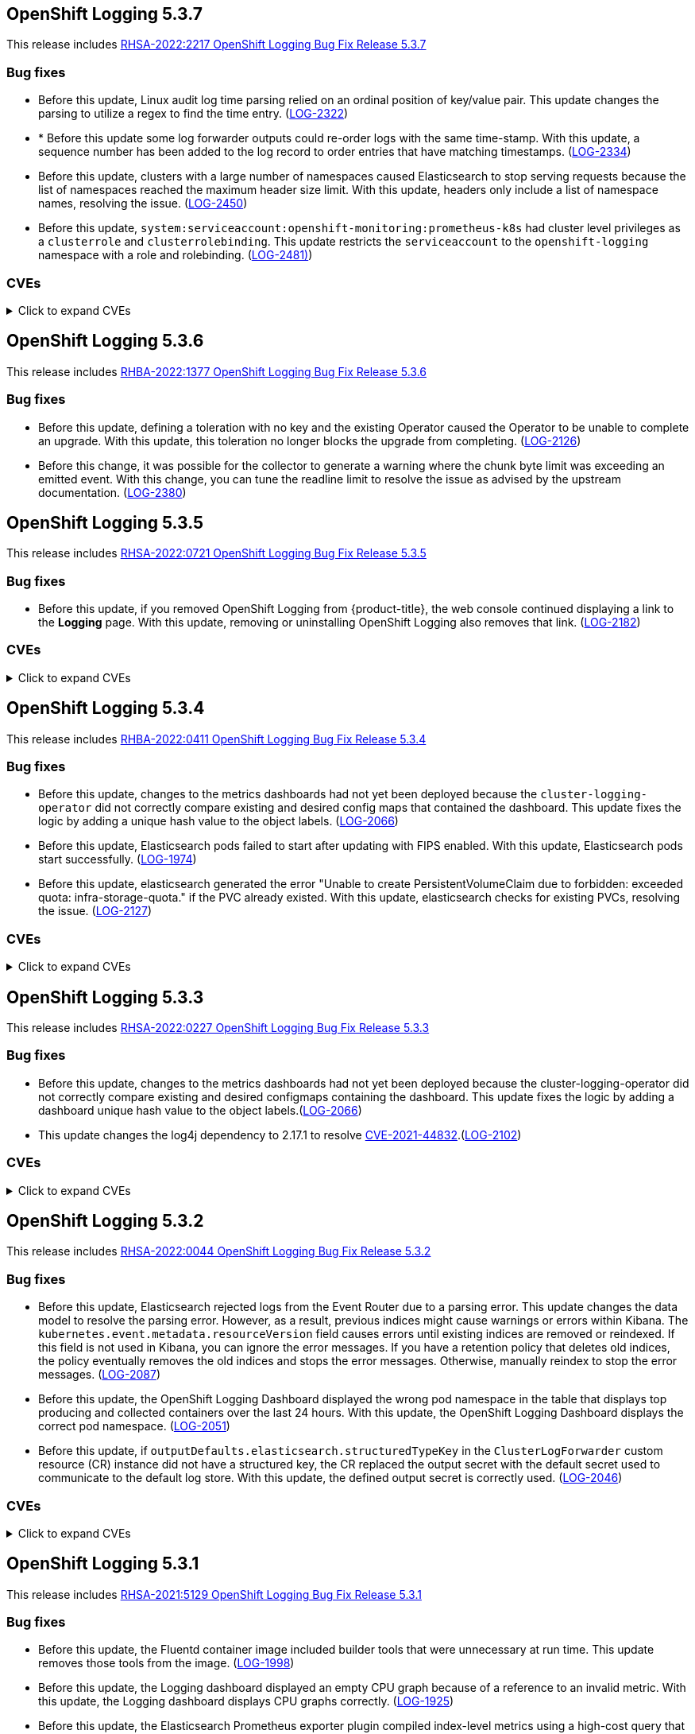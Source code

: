 //Z-stream Release Notes by Version
[id="cluster-logging-release-notes-5-3-7"]
== OpenShift Logging 5.3.7
This release includes link:https://access.redhat.com/errata/RHSA-2022:2217[RHSA-2022:2217 OpenShift Logging Bug Fix Release 5.3.7]

[id="openshift-logging-5-3-7-bug-fixes"]
=== Bug fixes
* Before this update, Linux audit log time parsing relied on an ordinal position of key/value pair. This update changes the parsing to utilize a regex to find the time entry. (https://issues.redhat.com/browse/LOG-2322[LOG-2322])

* * Before this update some log forwarder outputs could re-order logs with the same time-stamp. With this update, a sequence number has been added to the log record to order entries that have matching timestamps. (https://issues.redhat.com/browse/LOG-2334[LOG-2334])

* Before this update, clusters with a large number of namespaces caused Elasticsearch to stop serving requests because the list of namespaces reached the maximum header size limit. With this update, headers only include a list of namespace names, resolving the issue. (https://issues.redhat.com/browse/LOG-2450[LOG-2450])

* Before this update, `system:serviceaccount:openshift-monitoring:prometheus-k8s` had cluster level privileges as a `clusterrole` and `clusterrolebinding`. This update restricts the `serviceaccount` to the `openshift-logging` namespace with a role and rolebinding. (https://issues.redhat.com/browse/LOG-2481[LOG-2481)])

=== CVEs
[id="openshift-logging-5-3-7-CVEs"]
.Click to expand CVEs
[%collapsible]
====
* https://access.redhat.com/security/cve/CVE-2018-25032[CVE-2018-25032]
* https://access.redhat.com/security/cve/CVE-2021-4028[CVE-2021-4028]
* https://access.redhat.com/security/cve/CVE-2021-37136[CVE-2021-37136]
* https://access.redhat.com/security/cve/CVE-2021-37137[CVE-2021-37137]
* https://access.redhat.com/security/cve/CVE-2021-43797[CVE-2021-43797]
* https://access.redhat.com/security/cve/CVE-2022-0759[CVE-2022-0759]
* https://access.redhat.com/security/cve/CVE-2022-0778[CVE-2022-0778]
* https://access.redhat.com/security/cve/CVE-2022-1154[CVE-2022-1154]
* https://access.redhat.com/security/cve/CVE-2022-1271[CVE-2022-1271]
* https://access.redhat.com/security/cve/CVE-2022-21426[CVE-2022-21426]
* https://access.redhat.com/security/cve/CVE-2022-21434[CVE-2022-21434]
* https://access.redhat.com/security/cve/CVE-2022-21443[CVE-2022-21443]
* https://access.redhat.com/security/cve/CVE-2022-21476[CVE-2022-21476]
* https://access.redhat.com/security/cve/CVE-2022-21496[CVE-2022-21496]
* https://access.redhat.com/security/cve/CVE-2022-21698[CVE-2022-21698]
* https://access.redhat.com/security/cve/CVE-2022-25636[CVE-2022-25636]
====

[id="cluster-logging-release-notes-5-3-6"]
== OpenShift Logging 5.3.6
This release includes link:https://access.redhat.com/errata/RHBA-2022:1377[RHBA-2022:1377 OpenShift Logging Bug Fix Release 5.3.6]

[id="openshift-logging-5-3-6-bug-fixes"]
=== Bug fixes
* Before this update, defining a toleration with no key and the existing Operator caused the Operator to be unable to complete an upgrade. With this update, this toleration no longer blocks the upgrade from completing. (link:https://issues.redhat.com/browse/LOG-2126[LOG-2126])

* Before this change, it was possible for the collector to generate a warning where the chunk byte limit was exceeding an emitted event. With this change, you can tune the readline limit to resolve the issue as advised by the upstream documentation. (link:https://issues.redhat.com/browse/LOG-2380[LOG-2380])

[id="cluster-logging-release-notes-5-3-5"]
== OpenShift Logging 5.3.5
[role="_abstract"]
This release includes link:https://access.redhat.com/errata/RHSA-2022:0721[RHSA-2022:0721 OpenShift Logging Bug Fix Release 5.3.5]

[id="openshift-logging-5-3-5-bug-fixes"]
=== Bug fixes
* Before this update, if you removed OpenShift Logging from {product-title}, the web console continued displaying a link to the *Logging* page. With this update, removing or uninstalling OpenShift Logging also removes that link. (link:https://issues.redhat.com/browse/LOG-2182[LOG-2182])

=== CVEs
[id="openshift-logging-5-3-5-CVEs"]
.Click to expand CVEs
[%collapsible]
====
* link:https://access.redhat.com/security/cve/CVE-2020-28491[CVE-2020-28491]
* link:https://access.redhat.com/security/cve/CVE-2021-3521[CVE-2021-3521]
* link:https://access.redhat.com/security/cve/CVE-2021-3872[CVE-2021-3872]
* link:https://access.redhat.com/security/cve/CVE-2021-3984[CVE-2021-3984]
* link:https://access.redhat.com/security/cve/CVE-2021-4019[CVE-2021-4019]
* link:https://access.redhat.com/security/cve/CVE-2021-4122[CVE-2021-4122]
* link:https://access.redhat.com/security/cve/CVE-2021-4192[CVE-2021-4192]
* link:https://access.redhat.com/security/cve/CVE-2021-4193[CVE-2021-4193]
* link:https://access.redhat.com/security/cve/CVE-2022-0552[CVE-2022-0552]
====

[id="cluster-logging-release-notes-5-3-4"]
== OpenShift Logging 5.3.4
[role="_abstract"]
This release includes link:https://access.redhat.com/errata/RHBA-2022:0411[RHBA-2022:0411 OpenShift Logging Bug Fix Release 5.3.4]

[id="openshift-logging-5-3-4-bug-fixes"]
=== Bug fixes
*  Before this update, changes to the metrics dashboards had not yet been deployed because the `cluster-logging-operator` did not correctly compare existing and desired config maps that contained the dashboard.  This update fixes the logic by adding a unique hash value to the object labels. (link:https://issues.redhat.com/browse/LOG-2066[LOG-2066])

* Before this update, Elasticsearch pods failed to start after updating with FIPS enabled. With this update, Elasticsearch pods start successfully. (link:https://issues.redhat.com/browse/LOG-1974[LOG-1974])

* Before this update, elasticsearch generated the error "Unable to create PersistentVolumeClaim due to forbidden: exceeded quota: infra-storage-quota." if the PVC already existed. With this update, elasticsearch checks for existing PVCs, resolving the issue. (link:https://issues.redhat.com/browse/LOG-2127[LOG-2127])

=== CVEs
[id="openshift-logging-5-3-4-CVEs"]
.Click to expand CVEs
[%collapsible]
====
* link:https://access.redhat.com/security/cve/CVE-2021-3521[CVE-2021-3521]
* link:https://access.redhat.com/security/cve/CVE-2021-3872[CVE-2021-3872]
* link:https://access.redhat.com/security/cve/CVE-2021-3984[CVE-2021-3984]
* link:https://access.redhat.com/security/cve/CVE-2021-4019[CVE-2021-4019]
* link:https://access.redhat.com/security/cve/CVE-2021-4122[CVE-2021-4122]
* link:https://access.redhat.com/security/cve/CVE-2021-4155[CVE-2021-4155]
* link:https://access.redhat.com/security/cve/CVE-2021-4192[CVE-2021-4192]
* link:https://access.redhat.com/security/cve/CVE-2021-4193[CVE-2021-4193]
* link:https://access.redhat.com/security/cve/CVE-2022-0185[CVE-2022-0185]
* link:https://access.redhat.com/security/cve/CVE-2022-21248[CVE-2022-21248]
* link:https://access.redhat.com/security/cve/CVE-2022-21277[CVE-2022-21277]
* link:https://access.redhat.com/security/cve/CVE-2022-21282[CVE-2022-21282]
* link:https://access.redhat.com/security/cve/CVE-2022-21283[CVE-2022-21283]
* link:https://access.redhat.com/security/cve/CVE-2022-21291[CVE-2022-21291]
* link:https://access.redhat.com/security/cve/CVE-2022-21293[CVE-2022-21293]
* link:https://access.redhat.com/security/cve/CVE-2022-21294[CVE-2022-21294]
* link:https://access.redhat.com/security/cve/CVE-2022-21296[CVE-2022-21296]
* link:https://access.redhat.com/security/cve/CVE-2022-21299[CVE-2022-21299]
* link:https://access.redhat.com/security/cve/CVE-2022-21305[CVE-2022-21305]
* link:https://access.redhat.com/security/cve/CVE-2022-21340[CVE-2022-21340]
* link:https://access.redhat.com/security/cve/CVE-2022-21341[CVE-2022-21341]
* link:https://access.redhat.com/security/cve/CVE-2022-21360[CVE-2022-21360]
* link:https://access.redhat.com/security/cve/CVE-2022-21365[CVE-2022-21365]
* link:https://access.redhat.com/security/cve/CVE-2022-21366[CVE-2022-21366]
====

[id="cluster-logging-release-notes-5-3-3"]
== OpenShift Logging 5.3.3
This release includes link:https://access.redhat.com/errata/RHSA-2022:0227[RHSA-2022:0227 OpenShift Logging Bug Fix Release 5.3.3]

[id="openshift-logging-5-3-3-bug-fixes"]
=== Bug fixes
* Before this update, changes to the metrics dashboards had not yet been deployed because the cluster-logging-operator did not correctly compare existing and desired configmaps containing the dashboard. This update fixes the logic by adding a dashboard unique hash value to the object labels.(link:https://issues.redhat.com/browse/LOG-2066[LOG-2066])

* This update changes the log4j dependency to 2.17.1 to resolve link:https://access.redhat.com/security/cve/CVE-2021-44832[CVE-2021-44832].(link:https://issues.redhat.com/browse/LOG-2102[LOG-2102])

=== CVEs
[id="openshift-logging-5-3-3-CVEs"]
.Click to expand CVEs
[%collapsible]
====
* link:https://access.redhat.com/security/cve/CVE-2021-27292[CVE-2021-27292]
** link:https://bugzilla.redhat.com/show_bug.cgi?id=1940613[BZ-1940613]
* link:https://access.redhat.com/security/cve/CVE-2021-44832[CVE-2021-44832]
** link:https://bugzilla.redhat.com/show_bug.cgi?id=2035951[BZ-2035951]
====

[id="cluster-logging-release-notes-5-3-2"]
== OpenShift Logging 5.3.2
This release includes link:https://access.redhat.com/errata/RHSA-2022:0044[RHSA-2022:0044 OpenShift Logging Bug Fix Release 5.3.2]

[id="openshift-logging-5-3-2-bug-fixes"]
=== Bug fixes
* Before this update, Elasticsearch rejected logs from the Event Router due to a parsing error. This update changes the data model to resolve the parsing error. However, as a result, previous indices might cause warnings or errors within Kibana. The `kubernetes.event.metadata.resourceVersion` field causes errors until existing indices are removed or reindexed. If this field is not used in Kibana, you can ignore the error messages. If you have a retention policy that deletes old indices, the policy eventually removes the old indices and stops the error messages. Otherwise, manually reindex to stop the error messages. (link:https://issues.redhat.com/browse/LOG-2087[LOG-2087])

* Before this update, the OpenShift Logging Dashboard displayed the wrong pod namespace in the table that displays top producing and collected containers over the last 24 hours. With this update, the OpenShift Logging Dashboard displays the correct pod namespace. (link:https://issues.redhat.com/browse/LOG-2051[LOG-2051])

* Before this update, if `outputDefaults.elasticsearch.structuredTypeKey` in the `ClusterLogForwarder` custom resource (CR) instance did not have a structured key, the CR replaced the output secret with the default secret used to communicate to the default log store. With this update, the defined output secret is correctly used. (link:https://issues.redhat.com/browse/LOG-2046[LOG-2046])

[id="openshift-logging-5-3-2-CVEs"]
=== CVEs
.Click to expand CVEs
[%collapsible]
====
* https://access.redhat.com/security/cve/CVE-2020-36327[CVE-2020-36327]
** https://bugzilla.redhat.com/show_bug.cgi?id=1958999[BZ-1958999]
* https://access.redhat.com/security/cve/CVE-2021-45105[CVE-2021-45105]
** https://bugzilla.redhat.com/show_bug.cgi?id=2034067[BZ-2034067]
* https://access.redhat.com/security/cve/CVE-2021-3712[CVE-2021-3712]
* https://access.redhat.com/security/cve/CVE-2021-20321[CVE-2021-20321]
* https://access.redhat.com/security/cve/CVE-2021-42574[CVE-2021-42574]
====

[id="cluster-logging-release-notes-5-3-1"]
== OpenShift Logging 5.3.1
This release includes link:https://access.redhat.com/errata/RHSA-2021:5129[RHSA-2021:5129 OpenShift Logging Bug Fix Release 5.3.1]

[id="openshift-logging-5-3-1-bug-fixes"]
=== Bug fixes
* Before this update, the Fluentd container image included builder tools that were unnecessary at run time. This update removes those tools from the image. (link:https://issues.redhat.com/browse/LOG-1998[LOG-1998])

* Before this update, the Logging dashboard displayed an empty CPU graph because of a reference to an invalid metric. With this update, the Logging dashboard displays CPU graphs correctly. (link:https://issues.redhat.com/browse/LOG-1925[LOG-1925])

* Before this update, the Elasticsearch Prometheus exporter plugin compiled index-level metrics using a high-cost query that impacted the Elasticsearch node performance. This update implements a lower-cost query that improves performance. (link:https://issues.redhat.com/browse/LOG-1897[LOG-1897])


[id="openshift-logging-5-3-1-CVEs"]
=== CVEs
.Click to expand CVEs
[%collapsible]
====
* link:https://www.redhat.com/security/data/cve/CVE-2021-21409.html[CVE-2021-21409]
** link:https://bugzilla.redhat.com/show_bug.cgi?id=1944888[BZ-1944888]
* link:https://www.redhat.com/security/data/cve/CVE-2021-37136.html[CVE-2021-37136]
** link:https://bugzilla.redhat.com/show_bug.cgi?id=2004133[BZ-2004133]
* link:https://www.redhat.com/security/data/cve/CVE-2021-37137.html[CVE-2021-37137]
** link:https://bugzilla.redhat.com/show_bug.cgi?id=2004135[BZ-2004135]
* link:https://www.redhat.com/security/data/cve/CVE-2021-44228.html[CVE-2021-44228]
** link:https://bugzilla.redhat.com/show_bug.cgi?id=2030932[BZ-2030932]
* link:https://www.redhat.com/security/data/cve/CVE-2018-25009.html[CVE-2018-25009]
* link:https://www.redhat.com/security/data/cve/CVE-2018-25010.html[CVE-2018-25010]
* link:https://www.redhat.com/security/data/cve/CVE-2018-25012.html[CVE-2018-25012]
* link:https://www.redhat.com/security/data/cve/CVE-2018-25013.html[CVE-2018-25013]
* link:https://www.redhat.com/security/data/cve/CVE-2018-25014.html[CVE-2018-25014]
* link:https://www.redhat.com/security/data/cve/CVE-2019-5827.html[CVE-2019-5827]
* link:https://www.redhat.com/security/data/cve/CVE-2019-13750.html[CVE-2019-13750]
* link:https://www.redhat.com/security/data/cve/CVE-2019-13751.html[CVE-2019-13751]
* link:https://www.redhat.com/security/data/cve/CVE-2019-17594.html[CVE-2019-17594]
* link:https://www.redhat.com/security/data/cve/CVE-2019-17595.html[CVE-2019-17595]
* link:https://www.redhat.com/security/data/cve/CVE-2019-18218.html[CVE-2019-18218]
* link:https://www.redhat.com/security/data/cve/CVE-2019-19603.html[CVE-2019-19603]
* link:https://www.redhat.com/security/data/cve/CVE-2019-20838.html[CVE-2019-20838]
* link:https://www.redhat.com/security/data/cve/CVE-2020-12762.html[CVE-2020-12762]
* link:https://www.redhat.com/security/data/cve/CVE-2020-13435.html[CVE-2020-13435]
* link:https://www.redhat.com/security/data/cve/CVE-2020-14145.html[CVE-2020-14145]
* link:https://www.redhat.com/security/data/cve/CVE-2020-14155.html[CVE-2020-14155]
* link:https://www.redhat.com/security/data/cve/CVE-2020-16135.html[CVE-2020-16135]
* link:https://www.redhat.com/security/data/cve/CVE-2020-17541.html[CVE-2020-17541]
* link:https://www.redhat.com/security/data/cve/CVE-2020-24370.html[CVE-2020-24370]
* link:https://www.redhat.com/security/data/cve/CVE-2020-35521.html[CVE-2020-35521]
* link:https://www.redhat.com/security/data/cve/CVE-2020-35522.html[CVE-2020-35522]
* link:https://www.redhat.com/security/data/cve/CVE-2020-35523.html[CVE-2020-35523]
* link:https://www.redhat.com/security/data/cve/CVE-2020-35524.html[CVE-2020-35524]
* link:https://www.redhat.com/security/data/cve/CVE-2020-36330.html[CVE-2020-36330]
* link:https://www.redhat.com/security/data/cve/CVE-2020-36331.html[CVE-2020-36331]
* link:https://www.redhat.com/security/data/cve/CVE-2020-36332.html[CVE-2020-36332]
* link:https://www.redhat.com/security/data/cve/CVE-2021-3200.html[CVE-2021-3200]
* link:https://www.redhat.com/security/data/cve/CVE-2021-3426.html[CVE-2021-3426]
* link:https://www.redhat.com/security/data/cve/CVE-2021-3445.html[CVE-2021-3445]
* link:https://www.redhat.com/security/data/cve/CVE-2021-3481.html[CVE-2021-3481]
* link:https://www.redhat.com/security/data/cve/CVE-2021-3572.html[CVE-2021-3572]
* link:https://www.redhat.com/security/data/cve/CVE-2021-3580.html[CVE-2021-3580]
* link:https://www.redhat.com/security/data/cve/CVE-2021-3712.html[CVE-2021-3712]
* link:https://www.redhat.com/security/data/cve/CVE-2021-3800.html[CVE-2021-3800]
* link:https://www.redhat.com/security/data/cve/CVE-2021-20231.html[CVE-2021-20231]
* link:https://www.redhat.com/security/data/cve/CVE-2021-20232.html[CVE-2021-20232]
* link:https://www.redhat.com/security/data/cve/CVE-2021-20266.html[CVE-2021-20266]
* link:https://www.redhat.com/security/data/cve/CVE-2021-20317.html[CVE-2021-20317]
* link:https://www.redhat.com/security/data/cve/CVE-2021-22876.html[CVE-2021-22876]
* link:https://www.redhat.com/security/data/cve/CVE-2021-22898.html[CVE-2021-22898]
* link:https://www.redhat.com/security/data/cve/CVE-2021-22925.html[CVE-2021-22925]
* link:https://www.redhat.com/security/data/cve/CVE-2021-27645.html[CVE-2021-27645]
* link:https://www.redhat.com/security/data/cve/CVE-2021-28153.html[CVE-2021-28153]
* link:https://www.redhat.com/security/data/cve/CVE-2021-31535.html[CVE-2021-31535]
* link:https://www.redhat.com/security/data/cve/CVE-2021-33560.html[CVE-2021-33560]
* link:https://www.redhat.com/security/data/cve/CVE-2021-33574.html[CVE-2021-33574]
* link:https://www.redhat.com/security/data/cve/CVE-2021-35942.html[CVE-2021-35942]
* link:https://www.redhat.com/security/data/cve/CVE-2021-36084.html[CVE-2021-36084]
* link:https://www.redhat.com/security/data/cve/CVE-2021-36085.html[CVE-2021-36085]
* link:https://www.redhat.com/security/data/cve/CVE-2021-36086.html[CVE-2021-36086]
* link:https://www.redhat.com/security/data/cve/CVE-2021-36087.html[CVE-2021-36087]
* link:https://www.redhat.com/security/data/cve/CVE-2021-42574.html[CVE-2021-42574]
* link:https://www.redhat.com/security/data/cve/CVE-2021-43267.html[CVE-2021-43267]
* link:https://www.redhat.com/security/data/cve/CVE-2021-43527.html[CVE-2021-43527]
* link:https://www.redhat.com/security/data/cve/CVE-2021-45046.html[CVE-2021-45046]
====
